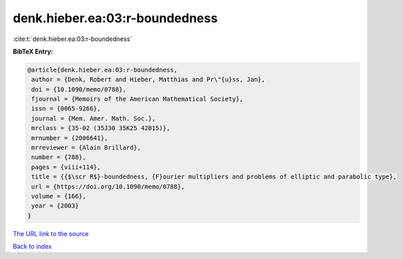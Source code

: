 denk.hieber.ea:03:r-boundedness
===============================

:cite:t:`denk.hieber.ea:03:r-boundedness`

**BibTeX Entry:**

.. code-block:: bibtex

   @article{denk.hieber.ea:03:r-boundedness,
    author = {Denk, Robert and Hieber, Matthias and Pr\"{u}ss, Jan},
    doi = {10.1090/memo/0788},
    fjournal = {Memoirs of the American Mathematical Society},
    issn = {0065-9266},
    journal = {Mem. Amer. Math. Soc.},
    mrclass = {35-02 (35J30 35K25 42B15)},
    mrnumber = {2006641},
    mrreviewer = {Alain Brillard},
    number = {788},
    pages = {viii+114},
    title = {{$\scr R$}-boundedness, {F}ourier multipliers and problems of elliptic and parabolic type},
    url = {https://doi.org/10.1090/memo/0788},
    volume = {166},
    year = {2003}
   }
`The URL link to the source <ttps://doi.org/10.1090/memo/0788}>`_


`Back to index <../By-Cite-Keys.html>`_
